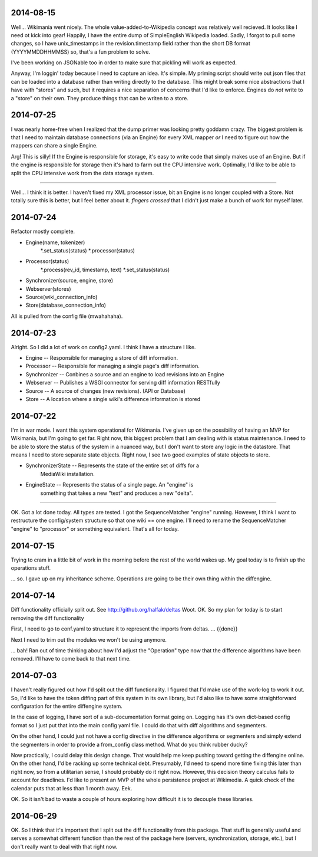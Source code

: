 2014-08-15
==========
Well...  Wikimania went nicely.  The whole value-added-to-Wikipedia concept was
relatively well recieved.  It looks like I need ot kick into gear!  Happily, I have the entire dump of SimpleEnglish Wikipedia loaded.  Sadly, I forgot to pull
some changes, so I have unix_timestamps in the revision.timestamp field rather
than the short DB format (YYYYMMDDHHMMSS) so, that's a fun problem to solve.

I've been working on JSONable too in order to make sure that pickling will work
as expected.

Anyway, I'm loggin' today because I need to capture an idea.  It's simple.  My
priming script should write out json files that can be loaded into a database
rather than writing directly to the database.  This might break some nice
abstractions that I have with "stores" and such, but it requires a nice
separation of concerns that I'd like to enforce.  Engines do *not* write to a
"store" on their own.  They produce things that can be writen to a store. 

2014-07-25
==========

I was nearly home-free when I realized that the dump primer was looking pretty
goddamn crazy.  The biggest problem is that I need to maintain database
connections (via an Engine) for every XML mapper *or* I need to figure out how
the mappers can share a single Engine.

Arg!  This is silly!  If the Engine is responsible for storage, it's easy to
write code that simply makes use of an Engine.  But if the engine is responsible
for storage then it's hard to farm out the CPU intensive work.  Optimally, I'd
like to be able to split the CPU intensive work from the data storage system.

----

Well... I think it is better.  I haven't fixed my XML processor issue, bit an
Engine is no longer coupled with a Store.  Not totally sure this is better, but
I feel better about it.  *fingers crossed* that I didn't just make a bunch of
work for myself later.

2014-07-24
==========
Refactor mostly complete.

* Engine(name, tokenizer)
    *.set_status(status)
    *.processor(status)
* Processor(status)
    *.process(rev_id, timestamp, text)
    *.set_status(status)
* Synchronizer(source, engine, store)
* Webserver(stores)
* Source(wiki_connection_info)
* Store(database_connection_info)

All is pulled from the config file (mwahahaha).

2014-07-23
==========

Alright.  So I did a lot of work on config2.yaml.  I think I have a structure I
like.

* Engine -- Responsible for managing a store of diff information.
* Processor -- Responsible for managing a single page's diff information.
* Synchronizer -- Conbines a source and an engine to load revisions into an Engine
* Webserver -- Publishes a WSGI connector for serving diff information RESTfully
* Source --  A source of changes (new revisions).  (API or Database)
* Store -- A location where a single wiki's difference information is stored

2014-07-22
==========

I'm in war mode.  I want this system operational for Wikimania.  I've given up
on the possibility of having an MVP for Wikimania, but I'm going to get far.
Right now, this biggest problem that I am dealing with is status maintenance.
I need to be able to store the status of the system in a nuanced way, but I
don't want to store any logic in the datastore.  That means I need to store
separate state objects.  Right now, I see two good examples of state objects
to store.

* SynchronizerState -- Represents the state of the entire set of diffs for a
    MediaWiki installation.
* EngineState -- Represents the status of a single page.  An "engine" is
    something that takes a new "text" and produces a new "delta".

----

OK.  Got a lot done today.  All types are tested.  I got the SequenceMatcher
"engine" running.  However, I think I want to restructure the config/system
structure so that one wiki == one engine.  I'll need to rename the
SequenceMatcher "engine" to "processor" or something equivalent.  That's all for
today.

2014-07-15
==========

Trying to cram in a little bit of work in the morning before the rest of the
world wakes up.  My goal today is to finish up the operations stuff.

... so.  I gave up on my inheritance scheme.  Operations are going to be
their own thing within the diffengine.

2014-07-14
==========

Diff functionality officially split out.  See http://github.org/halfak/deltas
Woot.  OK.  So my plan for today is to start removing the diff functionality

First, I need to go to conf.yaml to structure it to represent the imports from
deltas. ... {{done}}

Next I need to trim out the modules we won't be using anymore.

... bah!  Ran out of time thinking about how I'd adjust the "Operation" type
now that the difference algorithms have been removed.  I'll have to come back to
that next time.

2014-07-03
==========

I haven't really figured out how I'd split out the diff functionality.  I
figured that I'd make use of the work-log to work it out.  So, I'd like to have
the token diffing part of this system in its own library, but I'd also like to
have some straightforward configuration for the entire diffengine system.

In the case of logging, I have sort of a sub-documentation format going on.
Logging has it's own dict-based config format so I just put that into the main
config yaml file.  I could do that with diff algorithms and segmenters.

On the other hand, I could just not have a config directive in the difference
algorithms or segmenters and simply extend the segmenters in order to provide
a from_config class method.  What do you think rubber ducky?

Now practically, I could delay this design change.  That would help me keep
pushing toward getting the diffengine online.  On the other hand, I'd be racking
up some technical debt.  Presumably, I'd need to spend more time fixing this later
than right now, so from a utilitarian sense, I should probably do it right now.
However, this decision theory calculus fails to account for deadlines.  I'd like
to present an MVP of the whole persistence project at Wikimedia.  A quick check
of the calendar puts that at less than 1 month away.  Eek.

OK.  So it isn't bad to waste a couple of hours exploring how difficult it is
to decouple these libraries.

2014-06-29
==========

OK.  So I think that it's important that I split out the diff functionality from
this package.  That stuff is generally useful and serves a somewhat different
function than the rest of the package here (servers, synchronization, storage,
etc.), but I don't really want to deal with that right now.
